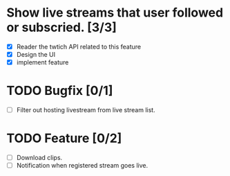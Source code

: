
* Show live streams that user followed or subscried. [3/3]
  - [X] Reader the twtich API related to this feature
  - [X] Design the UI
  - [X] implement feature

* TODO Bugfix [0/1]
 - [ ] Filter out hosting livestream from live stream list.

* TODO Feature [0/2]
 - [ ] Download clips.
 - [ ] Notification when registered stream goes live.


